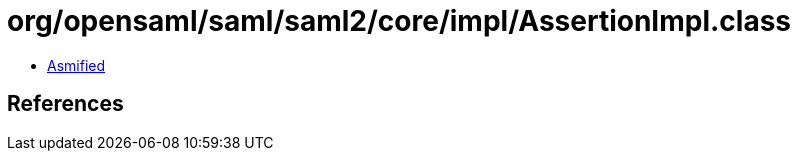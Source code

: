 = org/opensaml/saml/saml2/core/impl/AssertionImpl.class

 - link:AssertionImpl-asmified.java[Asmified]

== References

